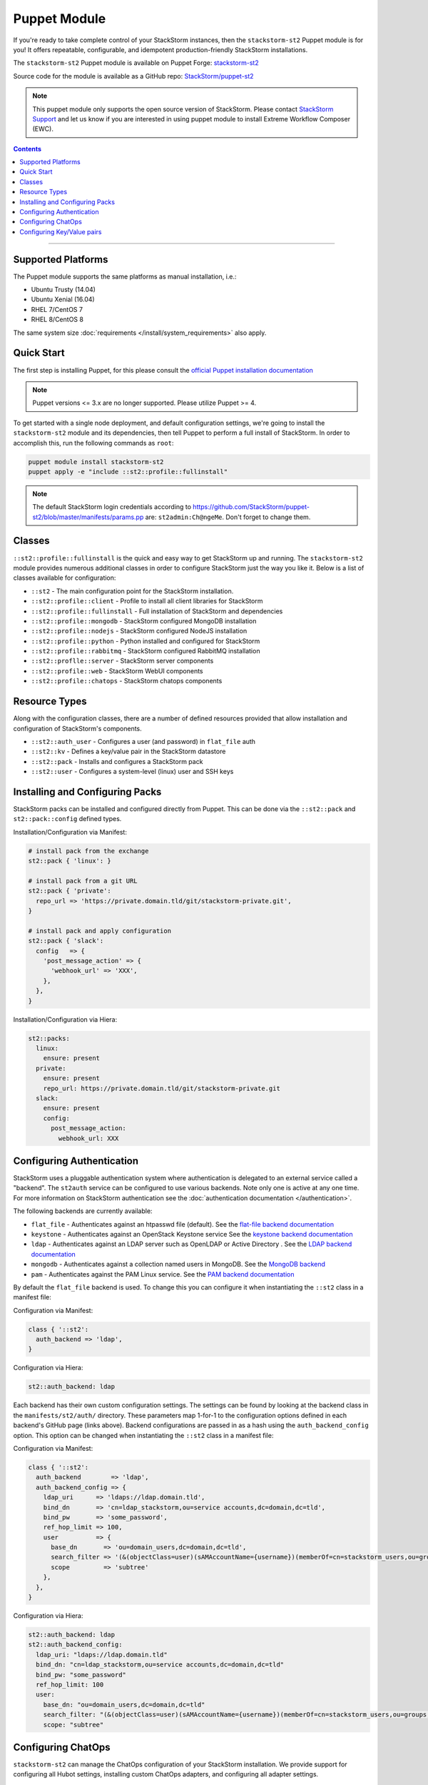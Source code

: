 Puppet Module
=============

If you're ready to take complete control of your StackStorm instances, then the ``stackstorm-st2``
Puppet module is for you! It offers repeatable, configurable, and idempotent
production-friendly StackStorm installations.

The ``stackstorm-st2`` Puppet module is available on Puppet Forge:
`stackstorm-st2 <https://forge.puppet.com/stackstorm/st2>`_

Source code for the module is available as a GitHub repo:
`StackStorm/puppet-st2 <https://github.com/stackstorm/puppet-st2/>`_

.. note::

    This puppet module only supports the open source version of StackStorm. Please contact
    `StackStorm Support <support@stackstorm.com>`_ and let us know if you are interested
    in using puppet module to install Extreme Workflow Composer (EWC).

.. contents:: Contents
   :local:

---------------------------

Supported Platforms
-------------------

The Puppet module supports the same platforms as manual installation, i.e.:

* Ubuntu Trusty (14.04)
* Ubuntu Xenial (16.04)
* RHEL 7/CentOS 7
* RHEL 8/CentOS 8

The same system size :doc:`requirements </install/system_requirements>` also apply.

Quick Start
-----------

The first step is installing Puppet, for this please consult the
`official Puppet installation documentation <https://puppet.com/docs/puppet/latest/install_linux.html>`_

.. note::

  Puppet versions <= 3.x are no longer supported. Please utilize Puppet >= 4.

To get started with a single node deployment, and default configuration settings,
we're going to install the ``stackstorm-st2`` module and its dependencies, then
tell Puppet to perform a full install of StackStorm. In order to accomplish this,
run the following commands as ``root``:

.. code-block:: bash

  puppet module install stackstorm-st2
  puppet apply -e "include ::st2::profile::fullinstall"

.. note::

    The default StackStorm login credentials according to https://github.com/StackStorm/puppet-st2/blob/master/manifests/params.pp are: ``st2admin:Ch@ngeMe``. Don't forget to change them.


Classes
-------

``::st2::profile::fullinstall`` is the quick and easy way to get StackStorm up
and running. The ``stackstorm-st2`` module provides numerous additional classes
in order to configure StackStorm just the way you like it. Below is a list of
classes available for configuration:


- ``::st2`` - The main configuration point for the StackStorm installation.
- ``::st2::profile::client`` - Profile to install all client libraries for StackStorm
- ``::st2::profile::fullinstall`` - Full installation of StackStorm and dependencies
- ``::st2::profile::mongodb`` - StackStorm configured MongoDB installation
- ``::st2::profile::nodejs`` - StackStorm configured NodeJS installation
- ``::st2::profile::python`` - Python installed and configured for StackStorm
- ``::st2::profile::rabbitmq`` - StackStorm configured RabbitMQ installation
- ``::st2::proflle::server`` - StackStorm server components
- ``::st2::profile::web`` - StackStorm WebUI components
- ``::st2::profile::chatops`` - StackStorm chatops components


Resource Types
--------------

Along with the configuration classes, there are a number of defined resources
provided that allow installation and configuration of StackStorm's components.

- ``::st2::auth_user`` - Configures a user (and password) in ``flat_file`` auth
- ``::st2::kv`` - Defines a key/value pair in the StackStorm datastore
- ``::st2::pack`` - Installs and configures a StackStorm pack
- ``::st2::user`` - Configures a system-level (linux) user and SSH keys

Installing and Configuring Packs
--------------------------------

StackStorm packs can be installed and configured directly from Puppet. This can
be done via the ``::st2::pack`` and ``st2::pack::config`` defined types.

Installation/Configuration via Manifest:

.. code-block:: puppet

  # install pack from the exchange
  st2::pack { 'linux': }

  # install pack from a git URL
  st2::pack { 'private':
    repo_url => 'https://private.domain.tld/git/stackstorm-private.git',
  }

  # install pack and apply configuration
  st2::pack { 'slack':
    config   => {
      'post_message_action' => {
        'webhook_url' => 'XXX',
      },
    },
  }

Installation/Configuration via Hiera:

.. code-block:: yaml

  st2::packs:
    linux:
      ensure: present
    private:
      ensure: present
      repo_url: https://private.domain.tld/git/stackstorm-private.git
    slack:
      ensure: present
      config:
        post_message_action:
          webhook_url: XXX

Configuring Authentication
--------------------------

StackStorm uses a pluggable authentication system where authentication is delegated to an
external service called a "backend". The ``st2auth`` service can be configured
to use various backends. Note only one is active at any one time. For more information on StackStorm
authentication see the :doc:`authentication documentation </authentication>`.

The following backends are currently available:

- ``flat_file`` - Authenticates against an htpasswd file (default). See the `flat-file backend documentation <https://github.com/StackStorm/st2-auth-backend-flat-file>`_
- ``keystone`` - Authenticates against an OpenStack Keystone service See the `keystone backend documentation <https://github.com/StackStorm/st2-auth-backend-keystone>`_
- ``ldap`` - Authenticates against an LDAP server such as OpenLDAP or Active Directory . See the `LDAP backend documentation <https://github.com/StackStorm/st2-auth-backend-ldap>`_
- ``mongodb`` - Authenticates against a collection named users in MongoDB. See the `MongoDB backend <https://github.com/StackStorm/st2-auth-backend-mongodb>`_
- ``pam`` - Authenticates against the PAM Linux service. See the `PAM backend documentation <https://github.com/StackStorm/st2-auth-backend-pam>`_

By default the ``flat_file`` backend is used. To change this you can configure
it when instantiating the ``::st2`` class in a manifest file:

Configuration via Manifest:

.. code-block:: puppet

  class { '::st2':
    auth_backend => 'ldap',
  }


Configuration via Hiera:

.. code-block:: yaml

  st2::auth_backend: ldap

Each backend has their own custom configuration settings. The settings can be
found by looking at the backend class in the ``manifests/st2/auth/`` directory.
These parameters map 1-for-1 to the configuration options defined in each backend's
GitHub page (links above). Backend configurations are passed in as a hash using
the ``auth_backend_config`` option. This option can be changed when instantiating
the ``::st2`` class in a manifest file:

Configuration via Manifest:

.. code-block:: puppet

  class { '::st2':
    auth_backend        => 'ldap',
    auth_backend_config => {
      ldap_uri      => 'ldaps://ldap.domain.tld',
      bind_dn       => 'cn=ldap_stackstorm,ou=service accounts,dc=domain,dc=tld',
      bind_pw       => 'some_password',
      ref_hop_limit => 100,
      user          => {
        base_dn       => 'ou=domain_users,dc=domain,dc=tld',
        search_filter => '(&(objectClass=user)(sAMAccountName={username})(memberOf=cn=stackstorm_users,ou=groups,dc=domain,dc=tld))',
        scope         => 'subtree'
      },
    },
  }

Configuration via Hiera:

.. code-block:: yaml

  st2::auth_backend: ldap
  st2::auth_backend_config:
    ldap_uri: "ldaps://ldap.domain.tld"
    bind_dn: "cn=ldap_stackstorm,ou=service accounts,dc=domain,dc=tld"
    bind_pw: "some_password"
    ref_hop_limit: 100
    user:
      base_dn: "ou=domain_users,dc=domain,dc=tld"
      search_filter: "(&(objectClass=user)(sAMAccountName={username})(memberOf=cn=stackstorm_users,ou=groups,dc=domain,dc=tld))"
      scope: "subtree"


Configuring ChatOps
-------------------

``stackstorm-st2`` can manage the ChatOps configuration of your StackStorm
installation. We provide support for configuring all Hubot settings, installing
custom ChatOps adapters, and configuring all adapter settings.

Configuration via Manifest:

.. code-block:: puppet

  class { '::st2':
    chatops_hubot_alias  => "'!'",
    chatops_hubot_name   => '"@RosieRobot"',
    chatops_api_key      => '"xxxxyyyyy123abc"',
    chatops_web_url      => '"stackstorm.domain.tld"',
    chatops_adapter      => {
      hubot-adapter => {
        package => 'hubot-rocketchat',
        source  => 'git+ssh://git@git.company.com:npm/hubot-rocketchat#master',
      },
    },
    chatops_adapter_conf => {
      HUBOT_ADAPTER        => 'rocketchat',
      ROCKETCHAT_URL       => 'https://chat.company.com:443',
      ROCKETCHAT_ROOM      => 'stackstorm',
      LISTEN_ON_ALL_PUBLIC => true,
      ROCKETCHAT_USER      => 'st2',
      ROCKETCHAT_PASSWORD  => 'secret123',
      ROCKETCHAT_AUTH      => 'password',
      RESPOND_TO_DM        => true,
    },
  }

Configuration via Hiera:

.. code-block:: yaml

  # character to trigger the bot that the message is a command
  # example: !help
  st2::chatops_hubot_alias: "'!'"

  # name of the bot in chat, sometimes requires special characters like @
  st2::chatops_hubot_name: '"@RosieRobot"'

  # API key generated by: st2 apikey create
  st2::chatops_api_key: '"xxxxyyyyy123abc"'

  # Public URL used by ChatOps to offer links to execution details via the WebUI.
  st2::chatops_web_url: '"stackstorm.domain.tld"'

  # install and configure hubot adapter (rocketchat, nodejs module installed by ::nodejs)
  st2::chatops_adapter:
    hubot-adapter:
      package: 'hubot-rocketchat'
      source: 'git+ssh://git@git.company.com:npm/hubot-rocketchat#master'

  # adapter configuration (hash)
  st2::chatops_adapter_conf:
    HUBOT_ADAPTER: rocketchat
    ROCKETCHAT_URL: "https://chat.company.com:443"
    ROCKETCHAT_ROOM: 'stackstorm'
    LISTEN_ON_ALL_PUBLIC: true
    ROCKETCHAT_USER: st2
    ROCKETCHAT_PASSWORD: secret123
    ROCKETCHAT_AUTH: password
    RESPOND_TO_DM: true


Configuring Key/Value pairs
---------------------------

The puppet type ``::st2::kv`` can manage key/value pairs in the
StackStorm :doc:`datastore </datastore>`:

Configuring via Manifests:

.. code-block:: puppet

  st2::kv { 'my_key_name':
    value => 'SomeValue',
  }

  st2::kv { 'another_key':
    value => 'moreData',
  }

Configuration via Hiera:

.. code-block:: yaml

  st2::kvs:
    my_key_name:
      value: SomeValue
    another_key:
      value: moreData

